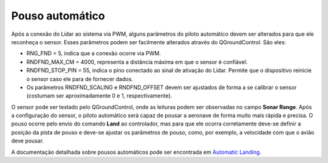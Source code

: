 Pouso automático
=================

Após a conexão do Lidar ao sistema via PWM, alguns parâmetros do piloto automático devem ser alterados para que ele reconheça o sensor. Esses parâmetros podem ser facilmente alterados através do QGroundControl. São eles: 

.. After the connection of LIDAR to the system via PWM, some parameters of the autopilot must be changed so that it recognizes the sensor. These parameters can be easily changed using QGroundControl. It's them:

.. mostrar como chegar a esta pagina

* RNG_FND = 5, indica que a conexão ocorre via PWM.

* RNDFND_MAX_CM = 4000, representa a distância máxima em que o sensor é confiável.

* RNDFND_STOP_PIN = 55, indica o pino conectado ao sinal de ativação do Lidar. Permite que o dispositivo reinicie o sensor caso ele para de fornecer dados.

* Os parâmetros RNDFND_SCALING e RNDFND_OFFSET devem ser ajustados de forma a se calibrar o sensor (costumam ser aproximadamente 0 e 1, respectivamente).

.. * RNG_FND = 5, indicates that the connection occurs via PWM..
   * RNDFND_MAX_CM = 4000, represents the maximum distance the sensor is reliable.
   * RNDFND_STOP_PIN = 55, indicates the pin connected to the Lidar activation signal. Allows the device to reset the sensor if it stops providing data.
   * The parameters RNDFND_SCALING and RNDFND_OFFSET must be adjusted in order to calibrate the sensor (they are usually approximately 0 and 1, respectively).

.. adicionar imagem configurando

O sensor pode ser testado pelo QGroundControl, onde as leituras podem ser observadas no campo **Sonar Range**. Após a configuração do sensor, o piloto automático será capaz de pousar a aeronave de forma muito mais rápida e precisa. O pouso ocorre pelo envio do comando **Land** ao controlador, mas para que ele ocorra corretamente deve-se definir a posição da pista de pouso e deve-se ajustar os parâmetros de pouso, como, por exemplo, a velocidade com que o avião deve pousar. 

A documentação detalhada sobre pousos automáticos pode ser encontrada em `Automatic Landing`_.

.. The sensor can be tested by QGroundControl, where readings can be observed in **Sonar Range** tab. After setting up the sensor, the autopilot will be able to land the aircraft much more quickly and accurately. The landing takes place by sending the command **Land** to the controller, but for it to occur correctly, the landing strip position must be defined and the landing parameters must be adjusted, such as the speed at which the airplane must land .

.. Detailed documentation on automatic landings can be found at `Automatic Landing`_.

.. _Automatic Landing: . http://ardupilot.org/plane/docs/automatic-landing.html.
